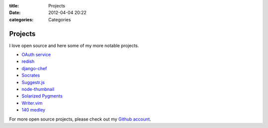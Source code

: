 :title: Projects
:date: 2012-04-04 20:22
:categories: Categories

Projects
========

I love open source and here some of my more notable projects.

* `OAuth service <https://github.com/honza/oauth-service>`_
* `redish <https://github.com/honza/redish>`_
* `django-chef <https://github.com/honza/django-chef>`_
* `Socrates <http://honza.ca/socrates>`_
* `Suggestr.js <http://honza.ca/suggestr.js/>`_
* `node-thumbnail <http://honza.ca/node-thumbnail>`_
* `Solarized Pygments <http://honza.ca/solarized-pygments>`_
* `Writer.vim <https://github.com/honza/writer.vim>`_
* `140 medley <https://github.com/honza/140medley>`_

For more open source projects, please check out my `Github account
<https://github.com/honza>`_.
